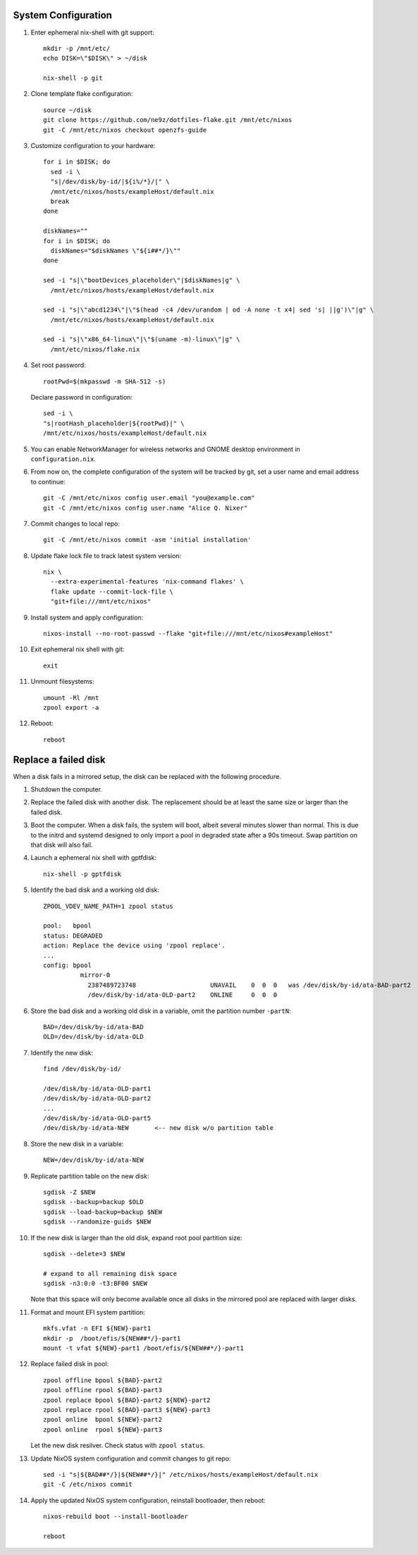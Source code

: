 .. highlight:: sh

System Configuration
======================

.. contents:: Table of Contents
   :local:

#. Enter ephemeral nix-shell with git support::

     mkdir -p /mnt/etc/
     echo DISK=\"$DISK\" > ~/disk

     nix-shell -p git

#. Clone template flake configuration::

     source ~/disk
     git clone https://github.com/ne9z/dotfiles-flake.git /mnt/etc/nixos
     git -C /mnt/etc/nixos checkout openzfs-guide

#. Customize configuration to your hardware::

     for i in $DISK; do
       sed -i \
       "s|/dev/disk/by-id/|${i%/*}/|" \
       /mnt/etc/nixos/hosts/exampleHost/default.nix
       break
     done

     diskNames=""
     for i in $DISK; do
       diskNames="$diskNames \"${i##*/}\""
     done

     sed -i "s|\"bootDevices_placeholder\"|$diskNames|g" \
       /mnt/etc/nixos/hosts/exampleHost/default.nix

     sed -i "s|\"abcd1234\"|\"$(head -c4 /dev/urandom | od -A none -t x4| sed 's| ||g')\"|g" \
       /mnt/etc/nixos/hosts/exampleHost/default.nix

     sed -i "s|\"x86_64-linux\"|\"$(uname -m)-linux\"|g" \
       /mnt/etc/nixos/flake.nix

#. Set root password::

     rootPwd=$(mkpasswd -m SHA-512 -s)

   Declare password in configuration::

     sed -i \
     "s|rootHash_placeholder|${rootPwd}|" \
     /mnt/etc/nixos/hosts/exampleHost/default.nix

#. You can enable NetworkManager for wireless networks and GNOME
   desktop environment in ``configuration.nix``.

#. From now on, the complete configuration of the system will be
   tracked by git, set a user name and email address to continue::

     git -C /mnt/etc/nixos config user.email "you@example.com"
     git -C /mnt/etc/nixos config user.name "Alice Q. Nixer"

#. Commit changes to local repo::

     git -C /mnt/etc/nixos commit -asm 'initial installation'

#. Update flake lock file to track latest system version::

     nix \
       --extra-experimental-features 'nix-command flakes' \
       flake update --commit-lock-file \
       "git+file:///mnt/etc/nixos"

#. Install system and apply configuration::

     nixos-install --no-root-passwd --flake "git+file:///mnt/etc/nixos#exampleHost"

#. Exit ephemeral nix shell with git::

     exit

#. Unmount filesystems::

    umount -Rl /mnt
    zpool export -a

#. Reboot::

     reboot

Replace a failed disk
=====================

When a disk fails in a mirrored setup, the disk can be
replaced with the following procedure.

#. Shutdown the computer.

#. Replace the failed disk with another disk.  The
   replacement should be at least the same size or
   larger than the failed disk.

#. Boot the computer.  When a disk fails, the system will boot, albeit
   several minutes slower than normal.  This is due to
   the initrd and systemd designed to only import a pool
   in degraded state after a 90s timeout.  Swap
   partition on that disk will also fail.

#. Launch a ephemeral nix shell with gptfdisk::

     nix-shell -p gptfdisk

#. Identify the bad disk and a working old disk::

     ZPOOL_VDEV_NAME_PATH=1 zpool status

     pool:   bpool
     status: DEGRADED
     action: Replace the device using 'zpool replace'.
     ...
     config: bpool
               mirror-0
	         2387489723748                    UNAVAIL    0  0  0   was /dev/disk/by-id/ata-BAD-part2
		 /dev/disk/by-id/ata-OLD-part2    ONLINE     0  0  0

#. Store the bad disk and a working old disk in a variable, omit the partition number ``-partN``::

     BAD=/dev/disk/by-id/ata-BAD
     OLD=/dev/disk/by-id/ata-OLD

#. Identify the new disk::

     find /dev/disk/by-id/

     /dev/disk/by-id/ata-OLD-part1
     /dev/disk/by-id/ata-OLD-part2
     ...
     /dev/disk/by-id/ata-OLD-part5
     /dev/disk/by-id/ata-NEW       <-- new disk w/o partition table

#. Store the new disk in a variable::

     NEW=/dev/disk/by-id/ata-NEW

#. Replicate partition table on the new disk::

     sgdisk -Z $NEW
     sgdisk --backup=backup $OLD
     sgdisk --load-backup=backup $NEW
     sgdisk --randomize-guids $NEW

#. If the new disk is larger than the old disk, expand root pool partition size::

     sgdisk --delete=3 $NEW

     # expand to all remaining disk space
     sgdisk -n3:0:0 -t3:BF00 $NEW

   Note that this space will only become available once all disks in the mirrored pool are
   replaced with larger disks.

#. Format and mount EFI system partition::

     mkfs.vfat -n EFI ${NEW}-part1
     mkdir -p  /boot/efis/${NEW##*/}-part1
     mount -t vfat ${NEW}-part1 /boot/efis/${NEW##*/}-part1

#. Replace failed disk in pool::

     zpool offline bpool ${BAD}-part2
     zpool offline rpool ${BAD}-part3
     zpool replace bpool ${BAD}-part2 ${NEW}-part2
     zpool replace rpool ${BAD}-part3 ${NEW}-part3
     zpool online  bpool ${NEW}-part2
     zpool online  rpool ${NEW}-part3

   Let the new disk resilver.  Check status with ``zpool status``.

#. Update NixOS system configuration and commit changes to git repo::

     sed -i "s|${BAD##*/}|${NEW##*/}|" /etc/nixos/hosts/exampleHost/default.nix
     git -C /etc/nixos commit

#. Apply the updated NixOS system configuration, reinstall bootloader, then reboot::

     nixos-rebuild boot --install-bootloader

     reboot
